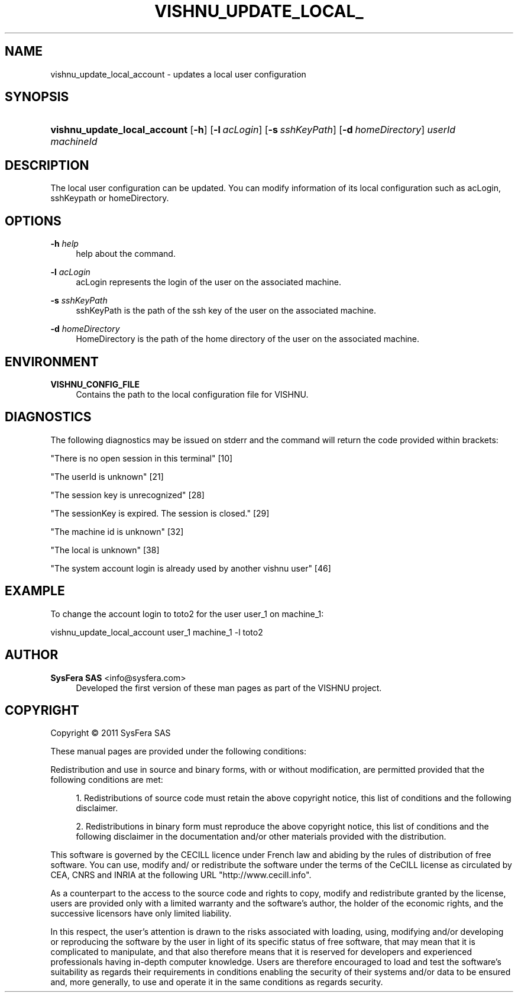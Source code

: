 '\" t
.\"     Title: vishnu_update_local_account
.\"    Author:  SysFera SAS <info@sysfera.com>
.\" Generator: DocBook XSL Stylesheets v1.75.2 <http://docbook.sf.net/>
.\"      Date: February 2011
.\"    Manual: UMS Command reference
.\"    Source: VISHNU 1.2
.\"  Language: English
.\"
.TH "VISHNU_UPDATE_LOCAL_" "1" "February 2011" "VISHNU 1.2" "UMS Command reference"
.\" -----------------------------------------------------------------
.\" * Define some portability stuff
.\" -----------------------------------------------------------------
.\" ~~~~~~~~~~~~~~~~~~~~~~~~~~~~~~~~~~~~~~~~~~~~~~~~~~~~~~~~~~~~~~~~~
.\" http://bugs.debian.org/507673
.\" http://lists.gnu.org/archive/html/groff/2009-02/msg00013.html
.\" ~~~~~~~~~~~~~~~~~~~~~~~~~~~~~~~~~~~~~~~~~~~~~~~~~~~~~~~~~~~~~~~~~
.ie \n(.g .ds Aq \(aq
.el       .ds Aq '
.\" -----------------------------------------------------------------
.\" * set default formatting
.\" -----------------------------------------------------------------
.\" disable hyphenation
.nh
.\" disable justification (adjust text to left margin only)
.ad l
.\" -----------------------------------------------------------------
.\" * MAIN CONTENT STARTS HERE *
.\" -----------------------------------------------------------------
.SH "NAME"
vishnu_update_local_account \- updates a local user configuration
.SH "SYNOPSIS"
.HP \w'\fBvishnu_update_local_account\fR\ 'u
\fBvishnu_update_local_account\fR [\fB\-h\fR] [\fB\-l\ \fR\fB\fIacLogin\fR\fR] [\fB\-s\ \fR\fB\fIsshKeyPath\fR\fR] [\fB\-d\ \fR\fB\fIhomeDirectory\fR\fR] \fIuserId\fR \fImachineId\fR
.SH "DESCRIPTION"
.PP
The local user configuration can be updated\&. You can modify information of its local configuration such as acLogin, sshKeypath or homeDirectory\&.
.SH "OPTIONS"
.PP
\fB\-h \fR\fB\fIhelp\fR\fR
.RS 4
help about the command\&.
.RE
.PP
\fB\-l \fR\fB\fIacLogin\fR\fR
.RS 4
acLogin represents the login of the user on the associated machine\&.
.RE
.PP
\fB\-s \fR\fB\fIsshKeyPath\fR\fR
.RS 4
sshKeyPath is the path of the ssh key of the user on the associated machine\&.
.RE
.PP
\fB\-d \fR\fB\fIhomeDirectory\fR\fR
.RS 4
HomeDirectory is the path of the home directory of the user on the associated machine\&.
.RE
.SH "ENVIRONMENT"
.PP
\fBVISHNU_CONFIG_FILE\fR
.RS 4
Contains the path to the local configuration file for VISHNU\&.
.RE
.SH "DIAGNOSTICS"
.PP
The following diagnostics may be issued on stderr and the command will return the code provided within brackets:
.PP
"There is no open session in this terminal" [10]
.RS 4
.RE
.PP
"The userId is unknown" [21]
.RS 4
.RE
.PP
"The session key is unrecognized" [28]
.RS 4
.RE
.PP
"The sessionKey is expired\&. The session is closed\&." [29]
.RS 4
.RE
.PP
"The machine id is unknown" [32]
.RS 4
.RE
.PP
"The local is unknown" [38]
.RS 4
.RE
.PP
"The system account login is already used by another vishnu user" [46]
.RS 4
.RE
.SH "EXAMPLE"
.PP
To change the account login to toto2 for the user user_1 on machine_1:
.PP
vishnu_update_local_account user_1 machine_1 \-l toto2
.SH "AUTHOR"
.PP
\fB SysFera SAS\fR <\&info@sysfera.com\&>
.RS 4
Developed the first version of these man pages as part of the VISHNU project.
.RE
.SH "COPYRIGHT"
.br
Copyright \(co 2011 SysFera SAS
.br
.PP
These manual pages are provided under the following conditions:
.PP
Redistribution and use in source and binary forms, with or without modification, are permitted provided that the following conditions are met:
.sp
.RS 4
.ie n \{\
\h'-04' 1.\h'+01'\c
.\}
.el \{\
.sp -1
.IP "  1." 4.2
.\}
Redistributions of source code must retain the above copyright notice, this list of conditions and the following disclaimer.
.RE
.sp
.RS 4
.ie n \{\
\h'-04' 2.\h'+01'\c
.\}
.el \{\
.sp -1
.IP "  2." 4.2
.\}
Redistributions in binary form must reproduce the above copyright notice, this list of conditions and the following disclaimer in the documentation and/or other materials provided with the distribution.
.RE
.PP
This software is governed by the CECILL licence under French law and abiding by the rules of distribution of free software. You can use, modify and/ or redistribute the software under the terms of the CeCILL license as circulated by CEA, CNRS and INRIA at the following URL "http://www.cecill.info".
.PP
As a counterpart to the access to the source code and rights to copy, modify and redistribute granted by the license, users are provided only with a limited warranty and the software's author, the holder of the economic rights, and the successive licensors have only limited liability.
.PP
In this respect, the user's attention is drawn to the risks associated with loading, using, modifying and/or developing or reproducing the software by the user in light of its specific status of free software, that may mean that it is complicated to manipulate, and that also therefore means that it is reserved for developers and experienced professionals having in-depth computer knowledge. Users are therefore encouraged to load and test the software's suitability as regards their requirements in conditions enabling the security of their systems and/or data to be ensured and, more generally, to use and operate it in the same conditions as regards security.
.sp
